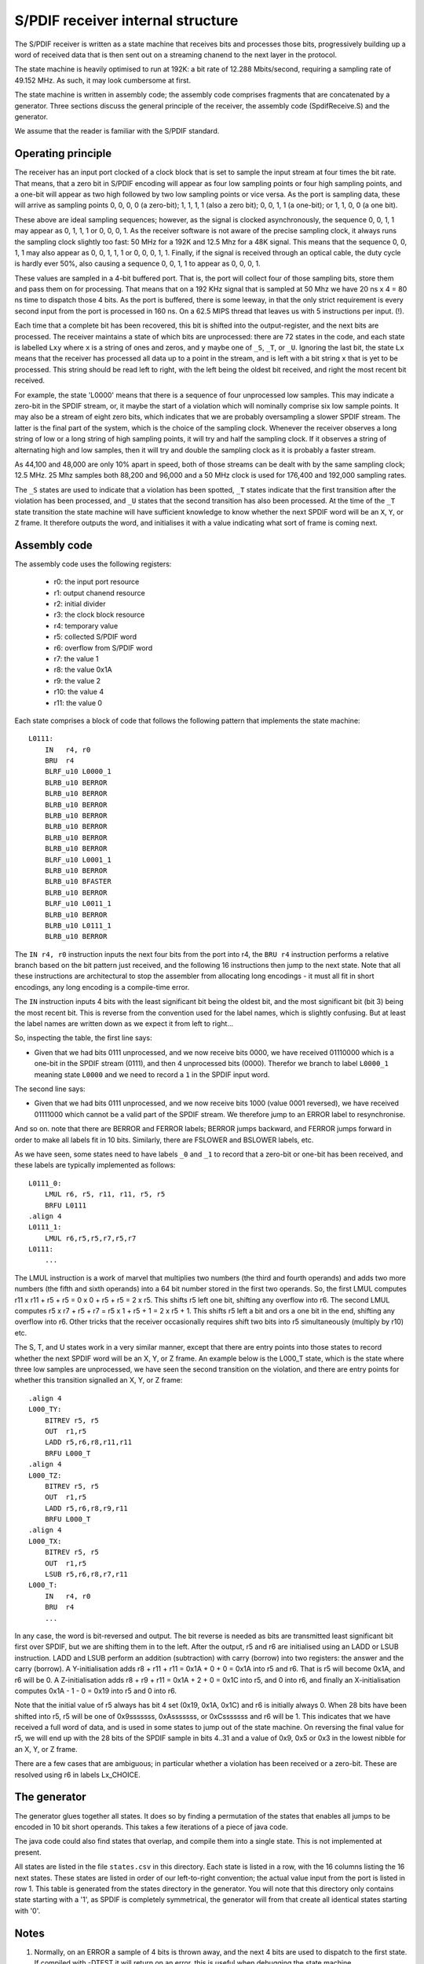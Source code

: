 S/PDIF receiver internal structure
==================================

The S/PDIF receiver is written as a state machine that receives bits and
processes those bits, progressively building up a word of received data
that is then sent out on a streaming chanend to the next layer in the
protocol.

The state machine is heavily optimised to run at 192K: a bit rate of 12.288
Mbits/second, requiring a sampling rate of 49.152 MHz. As such, it may look
cumbersome at first.

The state machine is written in assembly code; the assembly code comprises
fragments that are concatenated by a generator. Three sections discuss the
general principle of the receiver, the assembly code (SpdifReceive.S) and
the generator.

We assume that the reader is familiar with the S/PDIF standard.

Operating principle
-------------------

The receiver has an input port clocked of a clock block that is set to
sample the input stream at four times the bit rate. That means, that a zero
bit in S/PDIF encoding will appear as four low sampling points or four high
sampling points, and a one-bit will appear as two high followed by two low
sampling points or vice versa. As the port is sampling data, these will
arrive as sampling points 0, 0, 0, 0 (a zero-bit); 1, 1, 1, 1 (also a zero
bit); 0, 0, 1, 1 (a one-bit); or 1, 1, 0, 0 (a one bit).

These above are ideal sampling sequences; however, as the signal is clocked
asynchronously, the sequence 0, 0, 1, 1 may appear as 0, 1, 1, 1 or 0, 0,
0, 1. As the receiver software is not aware of the precise sampling clock,
it always runs the sampling clock slightly too fast: 50 MHz for a 192K and
12.5 Mhz for a 48K signal. This means that the sequence 0, 0, 1, 1 may also
appear as 0, 0, 1, 1, 1 or 0, 0, 0, 1, 1. Finally, if the signal is
received through an optical cable, the duty cycle is hardly ever 50%, also
causing a sequence 0, 0, 1, 1 to appear as 0, 0, 0, 1.

These values are sampled in a 4-bit buffered port. That is, the port will
collect four of those sampling bits, store them and pass them on for
processing. That means that on a 192 KHz signal that is sampled at 50 Mhz
we have 20 ns x 4 = 80 ns time to dispatch those 4 bits. As the port is
buffered, there is some leeway, in that the only strict requirement is
every second input from the port is processed in 160 ns. On a 62.5 MIPS
thread that leaves us with 5 instructions per input. (!).

Each time that a complete bit has been recovered, this bit is shifted into
the output-register, and the next bits are processed. The receiver
maintains a state of which bits are unprocessed: there are 72 states in the
code, and each state is labelled ``Lxy`` where ``x`` is a string of ones
and zeros, and ``y`` maybe one of ``_S``, ``_T``, or ``_U``. Ignoring the
last bit, the state ``Lx`` means that the receiver has processed all data
up to a point in the stream, and is left with a bit string ``x`` that is
yet to be processed. This string should be read left to right, with the
left being the oldest bit received, and right the most recent bit received.

For example, the state 'L0000' means that there is a sequence of four
unprocessed low samples. This may indicate a zero-bit in the SPDIF stream,
or, it maybe the start of a violation which will nominally comprise six low sample
points. It may also be a stream of eight zero bits, which indicates that we
are probably oversampling a slower SPDIF stream. The latter is the final
part of the system, which is the choice of the sampling clock. Whenever the
receiver observes a long string of low or a long string of high sampling
points, it will try and half the sampling clock. If it observes a string of
alternating high and low samples, then it will try and double the sampling
clock as it is probably a faster stream.

As 44,100 and 48,000 are only 10% apart in speed, both of those streams can
be dealt with by the same sampling clock; 12.5 MHz. 25 Mhz samples both
88,200 and 96,000 and a 50 MHz clock is used for 176,400 and 192,000
sampling rates. 

The ``_S`` states are used to indicate that a violation has been spotted,
``_T`` states indicate that the first transition after the violation has
been processed, and ``_U`` states that the second transition has also been
processed. At the time of the ``_T`` state transition the state machine
will have sufficient knowledge to know whether the next SPDIF word will be
an ``X``, ``Y``, or ``Z`` frame. It therefore outputs the word, and
initialises it with a value indicating what sort of frame is coming next.

Assembly code
-------------

The assembly code uses the following registers:

  * r0: the input port resource
  * r1: output chanend resource
  * r2: initial divider
  * r3: the clock block resource
  * r4: temporary value
  * r5: collected S/PDIF word
  * r6: overflow from S/PDIF word
  * r7: the value 1
  * r8: the value 0x1A
  * r9: the value 2
  * r10: the value 4
  * r11: the value 0

Each state comprises a block of code that follows the following pattern
that implements the state machine::

  L0111:
      IN   r4, r0
      BRU  r4
      BLRF_u10 L0000_1
      BLRB_u10 BERROR
      BLRB_u10 BERROR
      BLRB_u10 BERROR
      BLRB_u10 BERROR
      BLRB_u10 BERROR
      BLRB_u10 BERROR
      BLRB_u10 BERROR
      BLRF_u10 L0001_1
      BLRB_u10 BERROR
      BLRB_u10 BFASTER
      BLRB_u10 BERROR
      BLRF_u10 L0011_1
      BLRB_u10 BERROR
      BLRB_u10 L0111_1
      BLRB_u10 BERROR
    
The ``IN r4, r0`` instruction inputs the next four bits from the
port into r4, the ``BRU r4`` instruction performs a relative branch based on the
bit pattern just received, and the following 16 instructions then jump to
the next state. Note that all these instructions are architectural to stop
the assembler from allocating long encodings - it must all fit in short
encodings, any long encoding is a compile-time error.

The ``IN`` instruction inputs 4 bits with the least significant bit being the
oldest bit, and the most significant bit (bit 3) being the most recent bit.
This is reverse from the convention used for the label names, which is
slightly confusing. But at least the label names are written down as we
expect it from left to right...

So, inspecting the table, the first line says:

* Given that we had bits 0111 unprocessed, and we now receive bits 0000, we
  have received 01110000 which is a one-bit in the SPDIF stream (0111), and
  then 4 unprocessed bits (0000). Therefor we branch to label ``L0000_1``
  meaning state ``L0000`` and we need to record a ``1`` in the SPDIF input
  word.

The second line says:

* Given that we had bits 0111 unprocessed, and we now receive bits 1000
  (value 0001 reversed), we
  have received 01111000 which cannot be a valid part of the SPDIF stream.
  We therefore jump to an ERROR label to resynchronise.

And so on. note that there are BERROR and FERROR labels; BERROR jumps
backward, and FERROR jumps forward in order to make all labels fit in 10
bits. Similarly, there are FSLOWER and BSLOWER labels, etc.

As we have seen, some states need to have labels ``_0`` and
``_1`` to record that a zero-bit or one-bit has been received, and these
labels are typically implemented as follows::


  L0111_0:
      LMUL r6, r5, r11, r11, r5, r5
      BRFU L0111
  .align 4
  L0111_1:
      LMUL r6,r5,r5,r7,r5,r7
  L0111:
      ...

The LMUL instruction is a work of marvel that multiplies two numbers (the
third and fourth operands) and adds two more numbers (the fifth and sixth
operands) into a 64 bit number stored in the first two operands. So, the
first LMUL computes r11 x r11 + r5 + r5 = 0 x 0 + r5 + r5 = 2 x r5. This
shifts r5 left one bit, shifting any overflow into r6.
The second LMUL computes r5 x r7 + r5 + r7 = r5 x 1 + r5 + 1 = 2 x r5 + 1.
This shifts r5 left a bit and ors a one bit in the end, shifting any
overflow into r6. Other tricks that the receiver occasionally requires
shift two bits into r5 simultaneously (multiply by r10) etc.


The S, T, and U states work in a very similar manner, except that there are
entry points into those states to record whether the next SPDIF word will
be an X, Y, or Z frame. An example below is the L000_T state, which is the
state where three low samples are unprocessed, we have seen the second
transition on the violation, and there are entry points for whether this
transition signalled an X, Y, or Z frame::

  .align 4
  L000_TY:
      BITREV r5, r5
      OUT  r1,r5
      LADD r5,r6,r8,r11,r11
      BRFU L000_T
  .align 4
  L000_TZ:
      BITREV r5, r5
      OUT  r1,r5
      LADD r5,r6,r8,r9,r11
      BRFU L000_T
  .align 4
  L000_TX:
      BITREV r5, r5
      OUT  r1,r5
      LSUB r5,r6,r8,r7,r11
  L000_T:
      IN   r4, r0
      BRU  r4
      ...

In any case, the word is bit-reversed and output. The bit reverse is needed
as bits are transmitted least significant bit first over SPDIF, but we are
shifting them in to the left. After the output, r5 and r6 are initialised
using an LADD or LSUB instruction. LADD and LSUB perform an addition
(subtraction) with carry (borrow) into two registers: the answer and the
carry (borrow). A Y-initialisation adds r8 + r11 + r11 = 0x1A + 0 + 0 =
0x1A into r5 and r6. That is r5 will become 0x1A, and r6 will be 0. A
Z-initialisation adds r8 + r9 + r11 = 0x1A + 2 + 0 = 0x1C into r5, and 0
into r6, and finally an X-initialisation computes 0x1A - 1 - 0 = 0x19 into
r5 and 0 into r6.

Note that the initial value of r5 always has bit 4 set (0x19, 0x1A, 0x1C)
and r6 is initially always 0. When 28 bits have been shifted into r5, r5
will be one of 0x9sssssss, 0xAsssssss, or 0xCsssssss and r6 will be 1. This
indicates that we have received a full word of data, and is used in some
states to jump out of the state machine. On reversing the final value for
r5, we will end up with the 28 bits of the SPDIF sample in bits 4..31 and a
value of 0x9, 0x5 or 0x3 in the lowest nibble for an X, Y, or Z frame.

There are a few cases that are ambiguous; in particular whether a violation
has been received or a zero-bit. These are resolved using r6 in labels
Lx_CHOICE.

The generator
-------------

The generator glues together all states. It does so by finding a
permutation of the states that enables all jumps to be encoded in 10 bit
short operands. This takes a few iterations of a piece of java code.

The java code could also find states that overlap, and compile them into a
single state. This is not implemented at present.

All states are listed in the file ``states.csv`` in this directory. Each
state is listed in a row, with the 16 columns listing the 16 next states.
These states are listed in order of our left-to-right convention; the
actual value input from the port is listed in row 1. This table is
generated from the states directory in the generator. You will note that
this directory only contains state starting with a '1', as SPDIF is
completely symmetrical, the generator will from that create all identical
states starting with '0'.

Notes
-----

#. Normally, on an ERROR a sample of 4 bits is thrown away, and the next 4
   bits are used to dispatch to the first state. If compiled with -DTEST it
   will return on an error, this is useful when debugging the state
   machine.

#. The FASTER function is limited to a clock divider of 1 - it will never
   go to a 100 MHz clock.

#. The SLOWER function is limited to a clock divider of 8. Attempting to go
   slower than that will set the divider back to 1, this is to avoid
   aliasing causing a signal to appear slower than it really is.

#. The initial value of r5 has bit 5 set, this will cause it to
   still lock, even though the ERROR might have been thrown around the
   first bit.

#. The state machine can be interrupted by sending a control token over the
   channel. The control token will be read and the function will return.
   This goes through an event enable on the input stream, and the event
   vector being set up for address ``parseSpDifTerminate``.

